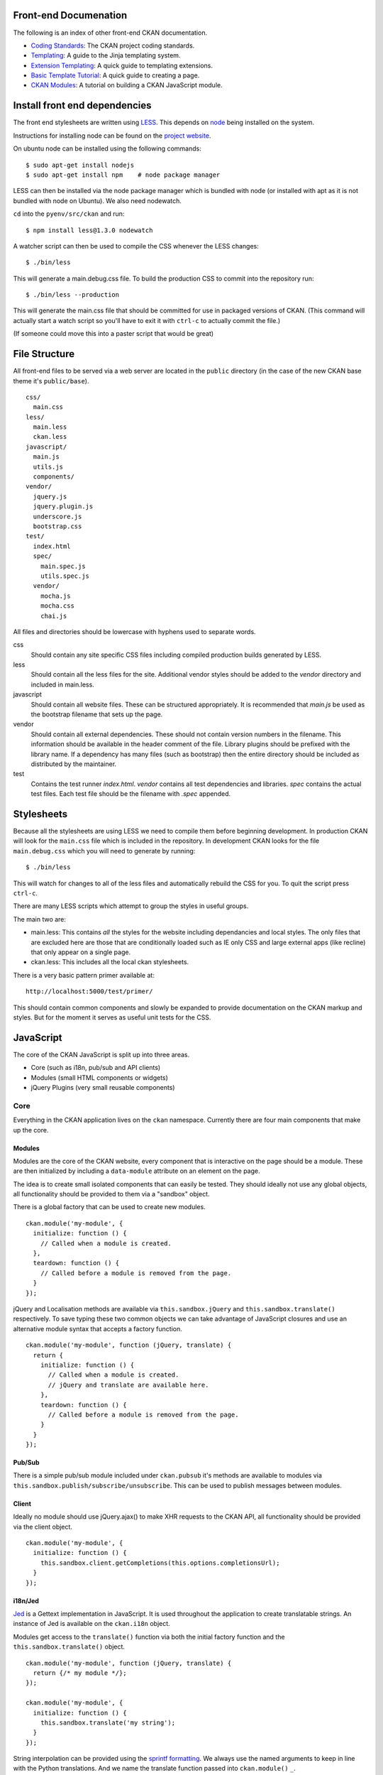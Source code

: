 Front-end Documenation
======================

The following is an index of other front-end CKAN documentation.

-  `Coding Standards`_: The CKAN project coding standards.
-  `Templating`_: A guide to the Jinja templating system.
-  `Extension Templating`_: A quick guide to templating extensions.
-  `Basic Template Tutorial`_: A quick guide to creating a page.
-  `CKAN Modules`_: A tutorial on building a CKAN JavaScript module.

.. _Coding Standards: ./coding-standards.rst
.. _Templating: ./templating.rst
.. _Extension Templating: ./extension-templating.rst
.. _Basic Template Tutorial: ./template-tutorial.rst
.. _CKAN Modules: ./javascript-module-tutorial.rst

Install front end dependencies
==============================

The front end stylesheets are written using
`LESS <http://lesscss.org/>`_. This depends on
`node <http://nodejs.org/>`_ being installed on the system.

Instructions for installing node can be found on the `project
website <http://nodejs.org/>`_.

On ubuntu node can be installed using the following commands:

::

    $ sudo apt-get install nodejs
    $ sudo apt-get install npm    # node package manager

LESS can then be installed via the node package manager which is bundled
with node (or installed with apt as it is not bundled with node on Ubuntu).
We also need nodewatch.

``cd`` into the ``pyenv/src/ckan`` and run:

::

    $ npm install less@1.3.0 nodewatch

A watcher script can then be used to compile the CSS whenever the LESS
changes:

::

    $ ./bin/less

This will generate a main.debug.css file. To build the production CSS to
commit into the repository run:

::

    $ ./bin/less --production

This will generate the main.css file that should be committed for use in
packaged versions of CKAN. (This command will actually start a watch
script so you'll have to exit it with ``ctrl-c`` to actually commit the
file.)

(If someone could move this into a paster script that would be great)

File Structure
==============

All front-end files to be served via a web server are located in the
``public`` directory (in the case of the new CKAN base theme it's
``public/base``).

::

    css/
      main.css
    less/
      main.less
      ckan.less
    javascript/
      main.js
      utils.js
      components/
    vendor/
      jquery.js
      jquery.plugin.js
      underscore.js
      bootstrap.css
    test/
      index.html
      spec/
        main.spec.js
        utils.spec.js
      vendor/
        mocha.js
        mocha.css
        chai.js

All files and directories should be lowercase with hyphens used to
separate words.

css
    Should contain any site specific CSS files including compiled
    production builds generated by LESS.
less
    Should contain all the less files for the site. Additional vendor
    styles should be added to the *vendor* directory and included in
    main.less.
javascript
    Should contain all website files. These can be structured
    appropriately. It is recommended that *main.js* be used as the
    bootstrap filename that sets up the page.
vendor
    Should contain all external dependencies. These should not contain
    version numbers in the filename. This information should be
    available in the header comment of the file. Library plugins should
    be prefixed with the library name. If a dependency has many files
    (such as bootstrap) then the entire directory should be included as
    distributed by the maintainer.
test
    Contains the test runner *index.html*. *vendor* contains all test
    dependencies and libraries. *spec* contains the actual test files.
    Each test file should be the filename with *.spec* appended.

Stylesheets
===========

Because all the stylesheets are using LESS we need to compile them
before beginning development. In production CKAN will look for the
``main.css`` file which is included in the repository. In development
CKAN looks for the file ``main.debug.css`` which you will need to
generate by running:

::

    $ ./bin/less

This will watch for changes to all of the less files and automatically
rebuild the CSS for you. To quit the script press ``ctrl-c``.

There are many LESS scripts which attempt to group the styles in useful
groups.

The main two are:

-  main.less: This contains *all* the styles for the website including
   dependancies and local styles. The only files that are excluded here
   are those that are conditionally loaded such as IE only CSS and large
   external apps (like recline) that only appear on a single page.
-  ckan.less: This includes all the local ckan stylesheets.

There is a very basic pattern primer available at:

::

    http://localhost:5000/test/primer/

This should contain common components and slowly be expanded to provide
documentation on the CKAN markup and styles. But for the moment it
serves as useful unit tests for the CSS.

JavaScript
==========

The core of the CKAN JavaScript is split up into three areas.

-  Core (such as i18n, pub/sub and API clients)
-  Modules (small HTML components or widgets)
-  jQuery Plugins (very small reusable components)

Core
----

Everything in the CKAN application lives on the ``ckan`` namespace.
Currently there are four main components that make up the core.

Modules
~~~~~~~

Modules are the core of the CKAN website, every component that is
interactive on the page should be a module. These are then initialized
by including a ``data-module`` attribute on an element on the page.

The idea is to create small isolated components that can easily be
tested. They should ideally not use any global objects, all
functionality should be provided to them via a "sandbox" object.

There is a global factory that can be used to create new modules.

::

    ckan.module('my-module', {
      initialize: function () {
        // Called when a module is created.
      },
      teardown: function () {
        // Called before a module is removed from the page.
      }
    });

jQuery and Localisation methods are available via
``this.sandbox.jQuery`` and ``this.sandbox.translate()`` respectively.
To save typing these two common objects we can take advantage of
JavaScript closures and use an alternative module syntax that accepts a
factory function.

::

    ckan.module('my-module', function (jQuery, translate) {
      return {
        initialize: function () {
          // Called when a module is created.
          // jQuery and translate are available here.
        },
        teardown: function () {
          // Called before a module is removed from the page.
        }
      }
    });

Pub/Sub
~~~~~~~

There is a simple pub/sub module included under ``ckan.pubsub`` it's
methods are available to modules via
``this.sandbox.publish/subscribe/unsubscribe``. This can be used to
publish messages between modules.

Client
~~~~~~

Ideally no module should use jQuery.ajax() to make XHR requests to the
CKAN API, all functionality should be provided via the client object.

::

    ckan.module('my-module', {
      initialize: function () {
        this.sandbox.client.getCompletions(this.options.completionsUrl);
      }
    });

i18n/Jed
~~~~~~~~

`Jed <http://slexaxton.github.com/Jed/>`_ is a Gettext implementation in
JavaScript. It is used throughout the application to create translatable
strings. An instance of Jed is available on the ``ckan.i18n`` object.

Modules get access to the ``translate()`` function via both the initial
factory function and the ``this.sandbox.translate()`` object.

::

    ckan.module('my-module', function (jQuery, translate) {
      return {/* my module */};
    });

    ckan.module('my-module', {
      initialize: function () {
        this.sandbox.translate('my string');
      }
    });

String interpolation can be provided using the `sprintf formatting <http://www.diveintojavascript.com/projects/javascript-sprintf>`_.
We always use the named arguments to keep in line with the Python translations.
And we name the translate function passed into ``ckan.module()`` ``_``.

::

    ckan.module('my-module', function (jQuery, _) {
      return {
        initialize: function () {
          // Keyword arguments
          _('Hello %(name)s').fetch({name: 'Bill'}); // Hello Bill

          // Multiple.
          _("I like your %(color)s %(fruit)s.").fetch({color: 'red', fruit: 'apple');

          // Plurals.
          _("I have %(num)d apple.")
            .ifPlural(2, "I have %(num)d apples.")
            .fetch({num: 2, fruit: 'apple');
        }
      };
    });

Modules
-------

Life Cycle
~~~~~~~~~~

CKAN modules are intialised on document ready. The
``ckan.module.initialize()`` will look for all elements on the page with
a ``data-module`` attribute and attempt to create an instance.

::

    <select name="format" data-module="autocomplete"></select>

The module will be created with the element, an options object extracted
from ``data-module-*`` attributes and a new sandbox instance.

Once created the modules ``initialize()`` method will be called allowing
the module to set themselves up.

Modules should also provide a ``teardown()`` method this isn't used at
the moment except in the unit tests to restore state but may become
useful in the future.

Talking to each other
~~~~~~~~~~~~~~~~~~~~~

Modules should use the publish/subscribe methods to talk to each other
and allow different areas of the UI to update where relevant.

::

    ckan.module('language-picker', {
      initialize: function () {
        var sandbox = this.sandbox;
        this.el.on('change', function () {
          sandbox.publish('change:lang', this.selected);
        });
      }
    });

    ckan.module('language-notifier', {
      initialize: function () {
        this.sandbox.subscribe('change:lang', function (lang) {
          alert('language is now ' + lang);
        });
      }
    });

Internationalisation
~~~~~~~~~~~~~~~~~~~~

All strings within modules should be internationalised. Strings can be
set in the ``options.i18n`` object and there is a ``.i18n()`` helper for
retrieving them.

::

    ckan.module('language-picker', function (jQuery, _) {
      return {
        options: {
          i18n: {
            hello: _('Hello')
          }
        },
        initialize: function () {
          this.i18n('hello'); // "Hello"
        }
      }
    });

String interpolation can be provided by passing extra arguments.

::

    ckan.module('language-picker', function (jQuery, _) {
      return {
        options: {
          i18n: {
            hello: _('Hello %(name)s')
          }
        },
        initialize: function () {
          var name = 'Dave';
          this.i18n('hello', {name: name}); // "Hello Dave"
        }
      }
    });

Plural versions can also be provided using a function and the chained
Jed API.

::

    ckan.module('language-picker', function (jQuery, _) {
      return {
        options: {
          i18n: {
            apples: function (params) {
              var n = params.num;
              return _('I have %(num)d apple').isPlural(n, 'I have %(num)d apples');
            }
          }
        },
        initialize: function () {
          var total = 1;
          this.i18n('apples', {num: total}); // "I have 1 apple"
          this.i18n('apples', {num: 3});     // "I have 3 apples"
        }
      }
    });

jQuery Plug-ins
---------------

Any functionality that is not directly related to ckan should be
packaged up in a jQuery plug-in if possible. This keeps the modules
containing only ckan specific code and allows plug-ins to be reused on
other sites.

Examples of these are ``jQuery.fn.slug()``, ``jQuery.fn.slugPreview()``
and ``jQuery.proxyAll()``.

Unit Tests
----------

There is currently a test suite available at:

::

    http://localhost:5000/base/test/index.html

Every core component, module and plugin should have a set of unit tests.
Tests can be filtered using the ``grep={regexp}`` query string
parameter.

::

    http://localhost:5000/base/test/index.html?grep=^jQuery

The libraries used for the tests are as follows.

-  `Mocha <http://visionmedia.github.com/mocha/>`_: A test runner using
   a BDD style syntax.
-  `Chai <http://chaijs.com>`_: An assertion library (we use the assert
   style).
-  `Sinon <http://sinonjs.org>`_: A stubbing library, can stub objects,
   timers and ajax requests.

Each file has a description block for it's top level object and then within
that a nested description for each method that is to be tested::

    describe('ckan.module.MyModule()', function () {
      describe('.initialize()', function () {
        it('should do something...', function () {
          // assertions.
        });
      });

      describe('.myMethod(arg1, arg2, arg3)', function () {
      });
    });

The ```.beforeEach()``` and ```.afterEach()``` callbacks can be used to setup
objects for testing (all blocks share the same scope so test variables can
be attached)::

    describe('ckan.module.MyModule()', function () {
      // Pull the class out of the registry.
      var MyModule = ckan.module.registry['my-module'];

      beforeEach(function () {
        // Create a test element.
        this.el = jQuery('<div />');

        // Create a test sandbox.
        this.sandbox = ckan.sandbox();

        // Create a test module.
        this.module = new MyModule(this.el, {}, this.sandbox);
      });

      afterEach(function () {
        // Clean up.
        this.module.teardown();
      });
    });

Templates can also be loaded using the ``.loadFixtures()`` method that is
available in all test contexts. Tests can be made asynchronous by setting a
``done`` argument in the callback (Mocha checks the arity of the functions)::

    describe('ckan.module.MyModule()', function () {

      before(function (done) {
        // Load the template once.
        this.loadFixture('my-template.html', function (html) {
          this.template = html;
          done();
        });
      });

      beforeEach(function () {
        // Assign the template to the module each time.
        this.el = this.fixture.html(this.template).children();
      });
